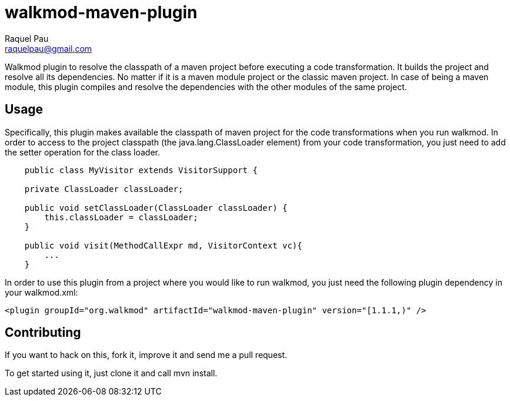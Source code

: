 walkmod-maven-plugin
====================
Raquel Pau <raquelpau@gmail.com>

Walkmod plugin to resolve the classpath of a maven project before executing a code transformation. It builds the project and resolve all its dependencies. No matter if it is a  maven module project or the classic maven project. In case of being a maven
module, this plugin compiles and resolve the dependencies with the other modules of the same project.


== Usage 

Specifically, this plugin makes available the classpath of maven project for the code transformations when you run walkmod. In order to access to the project classpath (the java.lang.ClassLoader element) from your code transformation, you just need to add
the setter operation for the class loader.
----
    public class MyVisitor extends VisitorSupport {

    private ClassLoader classLoader;

    public void setClassLoader(ClassLoader classLoader) {
        this.classLoader = classLoader;
    }
	
    public void visit(MethodCallExpr md, VisitorContext vc){
        ...
    }
	
----

In order to use this plugin from a project where you would like to run walkmod, you just need the following plugin dependency in your walkmod.xml:

----
<plugin groupId="org.walkmod" artifactId="walkmod-maven-plugin" version="[1.1.1,)" />
----

== Contributing

If you want to hack on this, fork it, improve it and send me a pull request.

To get started using it, just clone it and call mvn install. 


